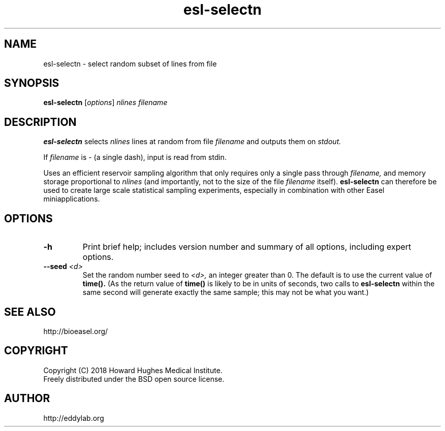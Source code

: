 .TH "esl\-selectn" 1 "June 2018" "Easel 0.44" "Easel Manual"

.SH NAME
esl\-selectn \- select random subset of lines from file

.SH SYNOPSIS
.B esl\-selectn
[\fIoptions\fR]
.I nlines
.I filename


.SH DESCRIPTION

.PP
.B esl\-selectn
selects 
.I nlines
lines at random from file 
.I filename
and outputs them on 
.I stdout.

.PP
If 
.I filename
is \- (a single dash),
input is read from stdin.


.PP
Uses an efficient reservoir sampling algorithm that only requires only a single pass through
.I filename,
and memory storage proportional to 
.I nlines
(and importantly, not to the size of the file
.I filename
itself).
.B esl\-selectn 
can therefore be used to create large scale statistical sampling 
experiments, especially in combination with other Easel
miniapplications.


.SH OPTIONS

.TP
.B \-h
Print brief help; includes version number and summary of
all options, including expert options.


.TP
.BI \-\-seed " <d>"
Set the random number seed to
.I <d>,
an integer greater than 0. 
The default is to use the current value of
.B time().
(As the return value of
.B time()
is likely to be in units of seconds,
two calls to 
.B esl\-selectn
within the same second will generate exactly the
same sample; this may not be what you want.)



.SH SEE ALSO

.nf
http://bioeasel.org/
.fi

.SH COPYRIGHT

.nf 
Copyright (C) 2018 Howard Hughes Medical Institute.
Freely distributed under the BSD open source license.
.fi 

.SH AUTHOR

.nf
http://eddylab.org
.fi
